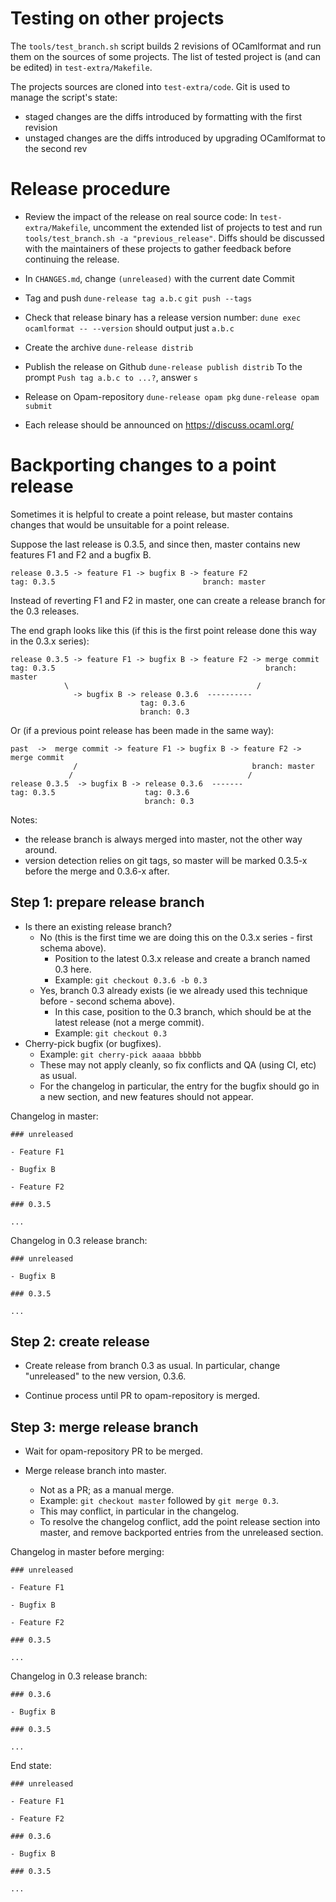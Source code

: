 * Testing on other projects

The =tools/test_branch.sh= script builds 2 revisions of OCamlformat and run them
on the sources of some projects.
The list of tested project is (and can be edited) in =test-extra/Makefile=.

The projects sources are cloned into =test-extra/code=.
Git is used to manage the script's state:
- staged changes are the diffs introduced by formatting with the first revision
- unstaged changes are the diffs introduced by upgrading OCamlformat to the
  second rev

* Release procedure

- Review the impact of the release on real source code:
  In =test-extra/Makefile=, uncomment the extended list of projects to test
  and run =tools/test_branch.sh -a "previous_release"=.
  Diffs should be discussed with the maintainers of these projects to gather
  feedback before continuing the release.

- In =CHANGES.md=, change =(unreleased)= with the current date
  Commit

- Tag and push
  =dune-release tag a.b.c=
  =git push --tags=

- Check that release binary has a release version number:
  =dune exec ocamlformat -- --version= should output just =a.b.c=

- Create the archive
  =dune-release distrib=

- Publish the release on Github
  =dune-release publish distrib=
  To the prompt =Push tag a.b.c to ...?=, answer =s=

- Release on Opam-repository
  =dune-release opam pkg=
  =dune-release opam submit=

- Each release should be announced on [[https://discuss.ocaml.org/]]

* Backporting changes to a point release

Sometimes it is helpful to create a point release, but master contains
changes that would be unsuitable for a point release.

Suppose the last release is 0.3.5, and since then, master contains new
features F1 and F2 and a bugfix B.

#+BEGIN_SRC
release 0.3.5 -> feature F1 -> bugfix B -> feature F2
tag: 0.3.5                                 branch: master
#+END_SRC

Instead of reverting F1 and F2 in master, one can create a release branch for
the 0.3 releases.

The end graph looks like this (if this is the first point release done this
way in the 0.3.x series):

#+BEGIN_SRC
release 0.3.5 -> feature F1 -> bugfix B -> feature F2 -> merge commit
tag: 0.3.5                                               branch: master
            \                                          /
              -> bugfix B -> release 0.3.6  ----------
                             tag: 0.3.6
                             branch: 0.3
#+END_SRC

Or (if a previous point release has been made in the same way):

#+BEGIN_SRC
 past  ->  merge commit -> feature F1 -> bugfix B -> feature F2 -> merge commit
               /                                       branch: master
              /                                       /
 release 0.3.5  -> bugfix B -> release 0.3.6  -------
 tag: 0.3.5                    tag: 0.3.6
                               branch: 0.3
#+END_SRC

Notes:
- the release branch is always merged into master, not the other way around.
- version detection relies on git tags, so master will be marked 0.3.5-x
  before the merge and 0.3.6-x after.

** Step 1: prepare release branch

- Is there an existing release branch?
  + No (this is the first time we are doing this on the 0.3.x series - first schema above).
    * Position to the latest 0.3.x release and create a branch named 0.3 here.
    * Example: =git checkout 0.3.6 -b 0.3=
  + Yes, branch 0.3 already exists (ie we already used this technique before - second schema above).
    * In this case, position to the 0.3 branch, which should be at the latest release (not a merge commit).
    * Example: =git checkout 0.3=

- Cherry-pick bugfix (or bugfixes).
  + Example: =git cherry-pick aaaaa bbbbb=
  + These may not apply cleanly, so fix conflicts and QA (using CI, etc) as usual.
  + For the changelog in particular, the entry for the bugfix should go in a new section, and new features should not appear.

Changelog in master:

#+BEGIN_SRC
### unreleased

- Feature F1

- Bugfix B

- Feature F2

### 0.3.5

...
#+END_SRC

Changelog in 0.3 release branch:

#+BEGIN_SRC
### unreleased

- Bugfix B

### 0.3.5

...
#+END_SRC

** Step 2: create release

- Create release from branch 0.3 as usual. In particular, change "unreleased"
  to the new version, 0.3.6.

- Continue process until PR to opam-repository is merged.

** Step 3: merge release branch

- Wait for opam-repository PR to be merged.

- Merge release branch into master.
  + Not as a PR; as a manual merge.
  + Example: =git checkout master= followed by =git merge 0.3=.
  + This may conflict, in particular in the changelog.
  + To resolve the changelog conflict, add the point release section into master, and remove backported entries from the unreleased section.

Changelog in master before merging:

#+BEGIN_SRC
### unreleased

- Feature F1

- Bugfix B

- Feature F2

### 0.3.5

...
#+END_SRC

Changelog in 0.3 release branch:

#+BEGIN_SRC
### 0.3.6

- Bugfix B

### 0.3.5

...
#+END_SRC

End state:

#+BEGIN_SRC
### unreleased

- Feature F1

- Feature F2

### 0.3.6

- Bugfix B

### 0.3.5

...
#+END_SRC
